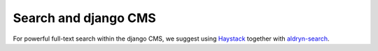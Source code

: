 ..  _search:

#####################
Search and django CMS
#####################

For powerful full-text search within the django CMS, we suggest using
`Haystack`_ together with `aldryn-search`_.

.. _Haystack: http://haystacksearch.org/
.. _aldryn-search: https://github.com/aldryn/aldryn-search
